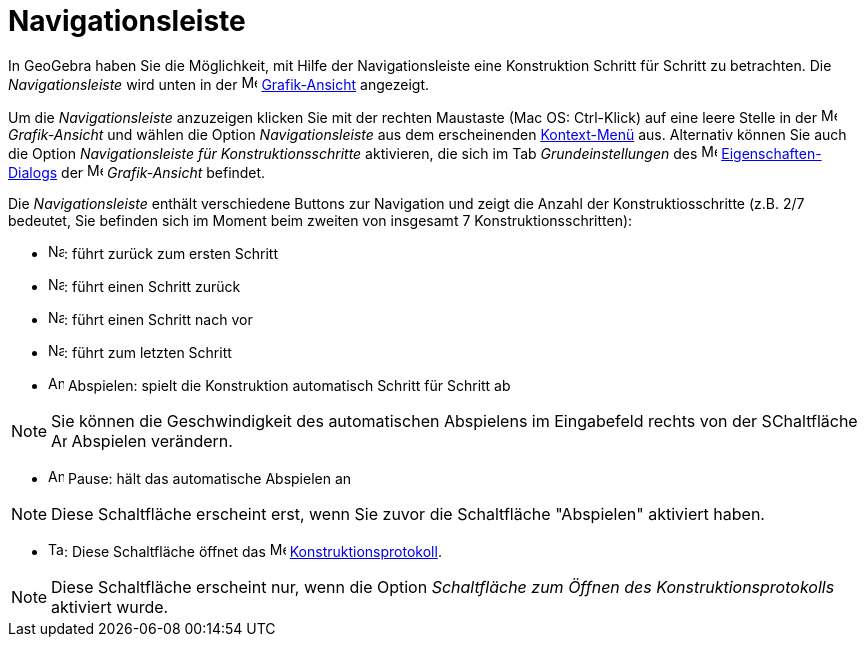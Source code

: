 = Navigationsleiste
:page-en: Navigation_Bar
ifdef::env-github[:imagesdir: /de/modules/ROOT/assets/images]

In GeoGebra haben Sie die Möglichkeit, mit Hilfe der Navigationsleiste eine Konstruktion Schritt für Schritt zu
betrachten. Die _Navigationsleiste_ wird unten in der image:16px-Menu_view_graphics.svg.png[Menu view
graphics.svg,width=16,height=16] xref:/Grafik_Ansicht.adoc[Grafik-Ansicht] angezeigt.

Um die _Navigationsleiste_ anzuzeigen klicken Sie mit der rechten Maustaste (Mac OS: [.kcode]#Ctrl#-Klick) auf eine
leere Stelle in der image:16px-Menu_view_graphics.svg.png[Menu view graphics.svg,width=16,height=16] _Grafik-Ansicht_
und wählen die Option _Navigationsleiste_ aus dem erscheinenden xref:/Kontext_Menü.adoc[Kontext-Menü] aus. Alternativ
können Sie auch die Option _Navigationsleiste für Konstruktionsschritte_ aktivieren, die sich im Tab
_Grundeinstellungen_ des image:16px-Menu-options.svg.png[Menu-options.svg,width=16,height=16]
xref:/Eigenschaften_Dialog.adoc[Eigenschaften-Dialogs] der image:16px-Menu_view_graphics.svg.png[Menu view
graphics.svg,width=16,height=16] _Grafik-Ansicht_ befindet.

Die _Navigationsleiste_ enthält verschiedene Buttons zur Navigation und zeigt die Anzahl der Konstruktiosschritte (z.B.
2/7 bedeutet, Sie befinden sich im Moment beim zweiten von insgesamt 7 Konstruktionsschritten):

* image:Navigation_Skip_Back.png[Navigation Skip Back.png,width=16,height=16]: führt zurück zum ersten Schritt
* image:Navigation_Rewind.png[Navigation Rewind.png,width=16,height=16]: führt einen Schritt zurück
* image:Navigation_Fast_Forward.png[Navigation Fast Forward.png,width=16,height=16]: führt einen Schritt nach vor
* image:Navigation_Skip_Forward.png[Navigation Skip Forward.png,width=16,height=16]: führt zum letzten Schritt
* image:Animate_Play.png[Animate Play.png,width=16,height=16] Abspielen: spielt die Konstruktion automatisch Schritt für
Schritt ab

[NOTE]
====

Sie können die Geschwindigkeit des automatischen Abspielens im Eingabefeld rechts von der SChaltfläche
image:Animate_Play.png[Animate Play.png,width=16,height=16] Abspielen verändern.

====

* image:Animate_Pause.png[Animate Pause.png,width=16,height=16] Pause: hält das automatische Abspielen an

[NOTE]
====

Diese Schaltfläche erscheint erst, wenn Sie zuvor die Schaltfläche "Abspielen" aktiviert haben.

====

* image:Table.gif[Table.gif,width=16,height=16]: Diese Schaltfläche öffnet das
image:16px-Menu_view_construction_protocol.svg.png[Menu view construction protocol.svg,width=16,height=16]
xref:/Konstruktionsprotokoll.adoc[Konstruktionsprotokoll].

[NOTE]
====

Diese Schaltfläche erscheint nur, wenn die Option _Schaltfläche zum Öffnen des Konstruktionsprotokolls_ aktiviert wurde.

====
